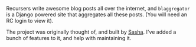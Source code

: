 #+BEGIN_COMMENT
.. title: Blaggregator
.. slug: blaggregator
.. date: 2016-06-03 11:10:41 UTC+05:30
.. description: Blog post aggregator for the Recurse Center community
.. status: 5
.. sort: 10
.. github: https://github.com/sursh/blaggregator
.. link: http://blaggregator.us
.. language: Python
.. role: Co-Maintainer
.. type: text
#+END_COMMENT


Recursers write awesome blog posts all over the internet, and ~blaggregator~ is
a Django powered site that aggregates all these posts. (You will need an RC
login to view it).

The project was originally thought of, and built by [[https://github.com/sursh][Sasha]].  I've added a bunch
of features to it, and help with maintaining it.
